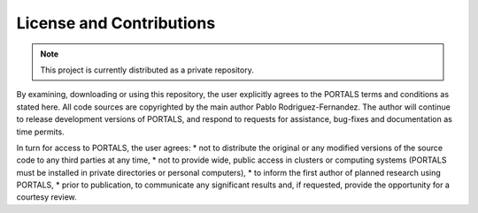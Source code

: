 License and Contributions
=======================

.. note::

   This project is currently distributed as a private repository.

By examining, downloading or using this repository, the user explicitly agrees to the PORTALS terms and conditions as stated here. All code sources are copyrighted by the main author Pablo Rodriguez-Fernandez. The author will continue to release development versions of PORTALS, and respond to requests for assistance, bug-fixes and documentation as time permits.

In turn for access to PORTALS, the user agrees:
* not to distribute the original or any modified versions of the source code to any third parties at any time,
* not to provide wide, public access in clusters or computing systems (PORTALS must be installed in private directories or personal computers),
* to inform the first author of planned research using PORTALS,
* prior to publication, to communicate any significant results and, if requested, provide the opportunity for a courtesy review.

